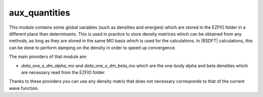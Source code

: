 ==============
aux_quantities
==============


This module contains some global variables (such as densities and energies)
which are stored in the EZFIO folder in a different place than determinants.
This is used in practice to store density matrices which can be obtained from
any methods, as long as they are stored in the same MO basis which is used for
the calculations. In |RSDFT| calculations, this can be done to perform damping
on the density in order to speed up convergence.

The main providers of that module are:

* `data_one_e_dm_alpha_mo` and `data_one_e_dm_beta_mo` which are the
  one-body alpha and beta densities which are necessary read from the EZFIO
  folder.


Thanks to these providers you can use any density matrix that does not
necessary corresponds to that of the current wave function.
